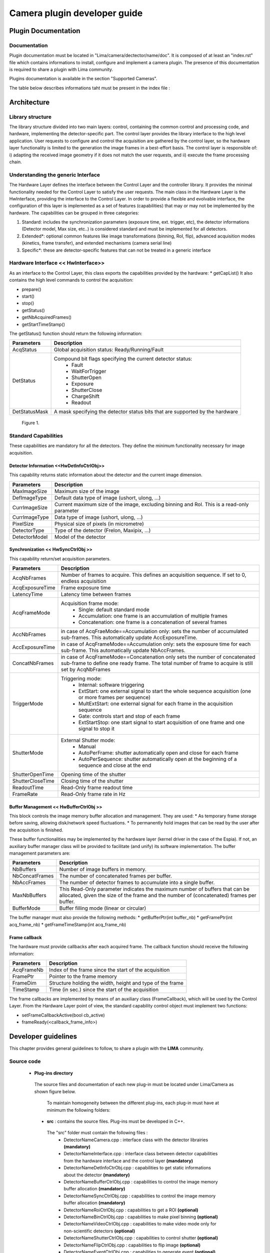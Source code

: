 
--------------------------------
Camera plugin developer guide
--------------------------------

Plugin Documentation
====================

Documentation
-------------

Plugin documentation must be located in "Lima/camera/dectector/name/doc". It is composed of at least an "index.rst" file which contains informations to install, configure and implement a camera plugin. The presence of this documentation is required to share a plugin with Lima community.

Plugins documentation is available in the section "Supported Cameras".

The table below describes informations taht must be present in the index file :

	.. image:: documentation.png
	
	
Architecture
============

Library structure
------------------

The library structure divided into two main layers: control, containing the common control and processing code, and hardware, implementing the detector-specific part.
The control layer provides the library interface to the high level application. User requests to configure and control the acquisition are gathered by the control layer,
so the hardware layer functionality is limited to the generation the image frames in a best-effort basis. The control layer is responsible of: 
i) adapting the received image geometry if it does not match the user requests, and ii) execute the frame processing chain.

Understanding the generic Interface
------------------------------------

The Hardware Layer defines the interface between the Control Layer and the controller library. It provides the minimal functionality needed for the Control Layer to
satisfy the user requests. 
The main class in the Hardware Layer is the HwInterface, providing the interface to the Control Layer. In order to provide a flexible and evolvable interface,
the configuration of this layer is implemented as a set of features (capabilities) that may or may not be implemented by the hardware. 
The capabilities can be grouped in three categories: 

1. Standard: includes the synchronization parameters (exposure time, ext. trigger, etc), the detector informations (Detector model, Max size, etc..) is considered standard and must be implemented for all detectors. 
2. Extended\*: optional common features like image transformations (binning, RoI, flip), advanced acquisition modes (kinetics, frame transfer), and extended mechanisms (camera serial line)
3. Specific\*: these are detector-specific features that can not be treated in a generic interface

Hardware Interface << HwInterface>>
-----------------------------------

As an interface to the Control Layer, this class exports the capabilities provided by the hardware: 
* getCapList() 
It also contains the high level commands to control the acquisition: 

* prepare() 
* start() 
* stop() 
* getStatus() 
* getNbAcquiredFrames() 
* getStartTimeStamp() 

The getStatus() function should return the following information: 

=============== ============
Parameters       Description
=============== ============
AcqStatus        Global acquisition status: Ready/Running/Fault
DetStatus        Compound bit flags specifying the current detector status: 
                   * Fault 
                   * WaitForTrigger 
                   * ShutterOpen 
                   * Exposure 
                   * ShutterClose 
                   * ChargeShift 
                   * Readout
DetStatusMask    A mask specifying the detector status bits that are supported by the hardware
=============== ============


.. figure:: hw_interface.jpg
   
   Figure 1.
   
Standard Capabilities
----------------------

These capabilities are mandatory for all the detectors. They define the minimum functionality necessary for image acquisition. 

Detector Information <<HwDetInfoCtrlObj>>
``````````````````````````````````````````````

This capability returns static information about the detector and the current image dimension. 

=============== ======================================================================================================
Parameters       Description
=============== ======================================================================================================
MaxImageSize     Maximum size of the image
DefImageType     Default data type of image (ushort, ulong, ...)
CurrImageSize    Current maximum size of the image, excluding binning and RoI. This is a read-only parameter
CurrImageType    Data type of image (ushort, ulong, ...)
PixelSize        Physical size of pixels (in micrometre)
DetectorType     Type of the detector (Frelon, Maxipix, ...)
DetectorModel    Model of the detector
=============== ======================================================================================================

Synchronization << HwSyncCtrlObj >> 
``````````````````````````````````````````````

This capability return/set acquisition parameters.


================ ======================================================================================================
Parameters       Description
================ ======================================================================================================
AcqNbFrames      Number of frames to acquire. This defines an acquisition sequence. If set to 0, endless acquisition

AcqExposureTime  Frame exposure time                                                                        
LatencyTime      Latency time between frames
AcqFrameMode     Acquisition frame mode:
                   * Single: default standard mode
                   * Accumulation: one frame is an accumulation of multiple frames 
                   * Concatenation: one frame is a concatenation of several frames
AccNbFrames      in case of AcqFraeMode==Accumulation only:
                 sets the number of accumulated sub-frames. This automatically update AccExposureTime. 
AccExposureTime  in case of AcqFrameMode==Accumulation only:
                 sets the exposure time for each sub-frame. This automatically update NbAccFrames.
ConcatNbFrames   in case of AcqFrameMode==Concatenation only
                 sets the number of concatenated sub-frame to define one ready frame. The total number of frame to 
                 acquire is still set by AcqNbFrames
TriggerMode      Triggering mode:
                   * Internal: software triggering 
                   * ExtStart: one external signal to start the whole sequence acquisition (one or more frames per 
                     sequence) 
                   * MultExtStart: one external signal for each frame in the acquisition sequence 
                   * Gate: controls start and stop of each frame 
                   * ExtStartStop: one start signal to start acquisition of one frame and one signal to stop it
ShutterMode      External Shutter mode: 
                   * Manual 
                   * AutoPerFrame: shutter automatically open and close for each frame 
                   * AutoPerSequence: shutter automatically open at the beginning of a sequence and close at the end
ShutterOpenTime  Opening time of the shutter
ShutterCloseTime Closing time of the shutter
ReadoutTime      Read-Only frame readout time
FrameRate        Read-Only frame rate in Hz
================ ======================================================================================================

Buffer Management << HwBufferCtrlObj >>
``````````````````````````````````````````````

This block controls the image memory buffer allocation and management. They are used: 
* As temporary frame storage before saving, allowing disk/network speed fluctuations. 
* To permanently hold images that can be read by the user after the acquisition is finished. 

These buffer functionalities may be implemented by the hardware layer (kernel driver in the case of the Espia). 
If not, an auxiliary buffer manager class will be provided to facilitate (and unify) its software implementation. 
The buffer management parameters are: 

=============== ======================================================================================================
Parameters       Description
=============== ======================================================================================================
NbBuffers        Number of image buffers in memory.
NbConcatFrames   The number of concatenated frames per buffer.
NbAccFrames      The number of detector frames to accumulate into a single buffer.
MaxNbBuffers     This Read-Only parameter indicates the maximum number of buffers that can be allocated, 
                 given the size of the frame and the number of (concatenated) frames per buffer.
BufferMode       Buffer filling mode (linear or circular)
=============== ======================================================================================================

The buffer manager must also provide the following methods: 
* getBufferPtr(int buffer_nb) 
* getFramePtr(int acq_frame_nb) 
* getFrameTimeStamp(int acq_frame_nb) 

Frame callback
``````````````````````````````````````````````

The hardware must provide callbacks after each acquired frame. The callback function should receive the following information: 

=============== ======================================================================================================
Parameters       Description
=============== ======================================================================================================
AcqFrameNb       Index of the frame since the start of the acquisition
FramePtr         Pointer to the frame memory
FrameDim         Structure holding the width, height and type of the frame
TimeStamp        Time (in sec.) since the start of the acquisition
=============== ======================================================================================================

The frame callbacks are implemented by means of an auxiliary class (FrameCallback), which will be used by the Control Layer.
From the Hardware Layer point of view, the standard capability control object must implement two functions: 

* setFrameCallbackActive(bool cb_active) 
* frameReady(<callback_frame_info>) 

Developer guidelines
====================
This chapter provides general guidelines to follow, to share a plugin with the **LIMA** community.

Source code
-----------

 - **Plug-ins directory**
  The source files and documentation of each new plug-in must be located under Lima/Camera as shown figure below. 
  
   .. image:: plugin_arbo.png
   
   To maintain homogeneity between the different plug-ins, each plug-in must have at minimum the following folders: 
   
  - **src** : contains the source files. Plug-ins must be developed in C++.
  
   The "src" folder must contain the following files :
    - DetectorNameCamera.cpp : interface class with the detector librairies **(mandatory)**
    - DetectorNameInterface.cpp : interface class between detector capabilities from the hardware interface and the control layer **(mandatory)**
    - DetectorNameDetInfoCtrObj.cpp : capabilities to get static informations about the detector **(mandatory)**
    - DetectorNameBufferCtrlObj.cpp : capabilities to control the image memory buffer allocation **(mandatory)**
    - DetectorNameSyncCtrlObj.cpp : capabilities to control the image memory buffer allocation **(mandatory)**
    - DetectorNameRoiCtrlObj.cpp : capabilities to get a ROI **(optional)**
    - DetectorNameBinCtrlObj.cpp : capabilities to make pixel binning **(optional)**
    - DetectorNameVideoCtrlObj.cpp : capabilities to make video mode only for non-scientific detectors **(optional)**
    - DetectorNameShutterCtrlObj.cpp : capabilities to control shutter **(optional)**
    - DetectorNameFlipCtrlObj.cpp : capabilities to flip image **(optional)**
    - DetectorNameEventCtrlObj.cpp : capabilities to generate event **(optional)**
    - DetectorNameSavingCtrlObj.cpp : capabilities to save images in different formats **(optional)**
	
   **If optional capabilities are not defined, they are emulated by the Lima Core.**
  
  - **include** : contains the header files relative to the sources files described before.
  - **doc** : contains at least "index.rst" for plug-in documentation. Other files such as image can be added. The minimum content of the index file is detailed in the documentation section.	
  - **Other** : Other folders can be added based on need. The contents of this file must be described in the documentation.
   
 - **Camera device**
  Once the plug-in was developed, you must create a camera device to execute all commands on the camera. This device can be developed in Python or C++. Python devices must be located on "Lima/applications/tango/camera", C++ devices on "Lima/applications/tango/LimaDetector"
  
  It is recommended that the camera device comply with the design guidelines of a TANGO device. These few rules are described below :
  
  - **Tango design guidelines**
   
    In order to enhance the general software quality of Device Servers developed by the various institutes using Tango, a Design and Implementation Guidelines document has been written by SOLEIL. This document can be downloaded form thr URL : `http://www-controle.synchrotron-soleil.fr:8001/docs/TangoGuidelines/TangoDesignGuidelines-GB4-3.pdf `

Development of a new camera plug-in
======================================

For each new type of detector **detectorname**, a camera plug-in must be created and added to Lima.
The integration of **detectorname** plug-in in Lima is done in several stages:

Add source files of the plug-in to the Lima project
----------------------------------------------------

The source files of each plug-in are located under Lima/camera directory as shown in Figure 2

.. figure:: dir_structure.png
   
   Figure 2.
   
Filenames
------------

To maintain homogeneity between the different plug-ins, each plug-in must have at minimum the following files:
DetectorNameCamera.cpp 	(to put in the subdirectory src/)
DetectorNameCamera.h 	(to put in the subdirectory include/)

DetectorNameInterface.cpp 	(to put in the subdirectory src/)
DetectorNameInterface.h 	(to put in the subdirectory include/)

Additionally, there could be others files depending of the camera capabilities. Here is the nomenclature to follow:

For Sync capability: (trigger types\.\.\.)

DetectorNameSyncCtrlObj.cpp 	(to put in the subdirectory \src)
DetectorNameSyncCtrlObj.h 		(to put in the subdirectory \include)

For Det Info capability: (image size, pixel size\.\.\.)

DetectorNameDetInfoCtrlObj.cpp 	(to put in the subdirectory \src)
DetectorNameDetInfoCtrlObj.h 	(to put in the subdirectory \include)

For Roi capability:

DetectorNameRoiCtrlObj.cpp 		(to put in the subdirectory \src)
DetectorNameRoiCtrlObj.h 		(to put in the subdirectory \include)

For Binning capability:

DetectorNameBinCtrlObj.cpp 		(to put in the subdirectory \src)
DetectorNameBinCtrlObj.h 		(to put in the subdirectory \include)


Of course, there can also be other files source for specific cases.

Class names
------------

Again, to maintain homogeneity, it is recommended to follow this nomenclature for the class names:

* **DetectorName**::Camera

* **DetectorName**::Interface

* **DetectorName**::SyncCtrlObj

* **DetectorName**::DetInfoCtrlObj
 
As an example, one can look at the Prosilica plugin for a real implementation or at the simulator plugin for a implementation model.

Use the Interface:  client side
--------------------------------

In order to communicate with the underlying detector hardware, the lima client must instantiate the main object of the framework Lima: CtControl.
To be instantiated, the CtControl requires an interface inherited from common HwInterface.
This interface requires the Camera object that encapsulates dependency with detector and its API driver.

For instance if you are using the python binding for the Prosilica camera, a client application initialization should do:

.. code-block:: python

   from Lima import Prosilica as ProsilicaAcq
   from Lima import Core

   my_prosilica_ip_address = 192.168.1.2
   # we need the camera object first
   camera = Prosilica.camera(my_prosilica_ip_address)

   # create the HwInterface which needs the camera as unique parameter
   camera_interface =  ProsilicaAcq.Interface(camera)

   # Now create the CtControl and passed to Lima the new HwInterface
   Control = Core.CtControl(camera_interface)

The camera is now under control and it can be used  to acquire images !
First get the sub-objects for the parameter setting of the detector, acquisition, saving and more if necessary.

.. code-block:: python

   acq = control.acquisition()
   saving = control.saving()

   acq.setAcqExpoTime(0.1)
   acq.setAcqNbFrames(10)

   pars=saving.getParameters()
   pars.directory='/buffer/test_lima'
   pars.prefix='test1_'
   pars.suffix='.edf'
   pars.fileFormat=Core.CtSaving.EDF
   pars.savingMode=Core.CtSaving.AutoFrame
   saving.setParameters(pars)
   
   # pass parameters to camera hw interface
   control.prepareAcq()
   
   # start the acquisition
   control.startAcq()


*NB*:
Camera object is only used to enhance the separation between the generic interface and the API driver of the detector. It is similar to a proxy.

The camera class is also supposed to provide an access to the specific configuration of the detector. For instance if your detector has a threshold setting or a built-in background correction available you should implement these features in the Camera class. The HwInterface will not know about the specific configuration and a client application should explicitly implement the configuration. A good example is the Andor camera, where there are few extra features  like the temperature set-point (set/getTemperatureST()) or the cooler control (set/getCooler(bool)).

With the Andor camera one can set the cooling as:

.. code-block:: python
 
   camera.setTemperatureSP(-50)
   camera.setCooler(True)

   current_temp = Camera.getTemperature()


The Lima project code provides some client application based on TANGO protocol for the remote access.
One can find a python implementation under applications/tango and a C++ version in applications/tango/LimaDetector.
The python server has been developed at ESRF and being used on lot of beamlines and the C++ server is the SOLEIL version which is also used on beamlines.

The python server interface has a documentation available at lima.blissgarden.org (applications/tango/doc/index.html).


.. figure:: client_interface.png
